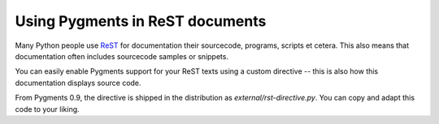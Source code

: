 .. -*- mode: rst -*-

================================
Using Pygments in ReST documents
================================

Many Python people use `ReST`_ for documentation their sourcecode, programs,
scripts et cetera. This also means that documentation often includes sourcecode
samples or snippets.

You can easily enable Pygments support for your ReST texts using a custom
directive -- this is also how this documentation displays source code.

From Pygments 0.9, the directive is shipped in the distribution as
`external/rst-directive.py`.  You can copy and adapt this code to your liking.

.. removed -- too confusing
   *Loosely related note:* The ReST lexer now recognizes ``.. sourcecode::`` and
   ``.. code::`` directives and highlights the contents in the specified language
   if the `handlecodeblocks` option is true.

.. _ReST: https://docutils.sourceforge.io/rst.html
